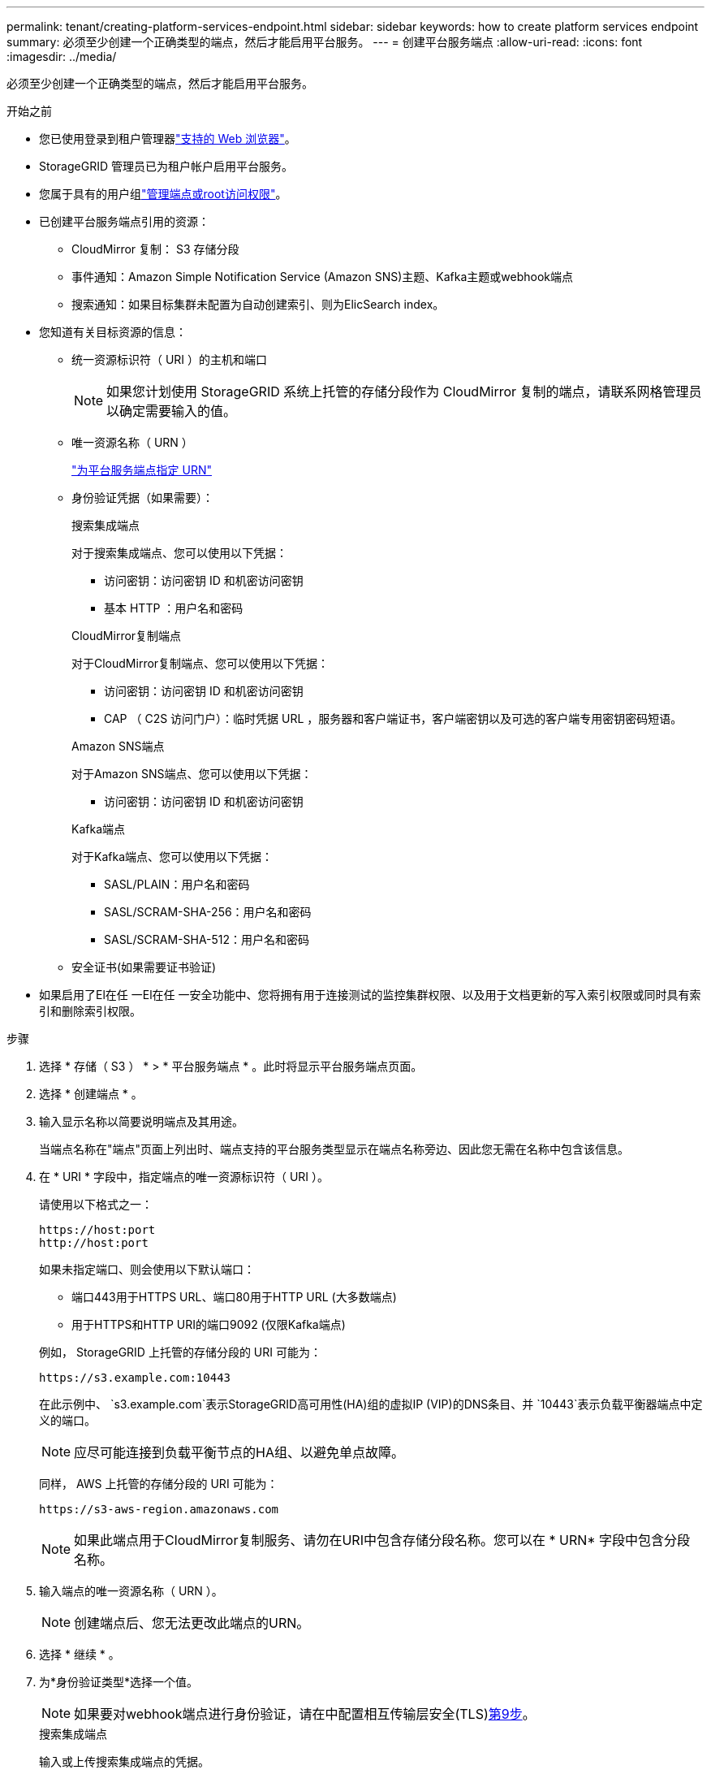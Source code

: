 ---
permalink: tenant/creating-platform-services-endpoint.html 
sidebar: sidebar 
keywords: how to create platform services endpoint 
summary: 必须至少创建一个正确类型的端点，然后才能启用平台服务。 
---
= 创建平台服务端点
:allow-uri-read: 
:icons: font
:imagesdir: ../media/


[role="lead"]
必须至少创建一个正确类型的端点，然后才能启用平台服务。

.开始之前
* 您已使用登录到租户管理器link:../admin/web-browser-requirements.html["支持的 Web 浏览器"]。
* StorageGRID 管理员已为租户帐户启用平台服务。
* 您属于具有的用户组link:tenant-management-permissions.html["管理端点或root访问权限"]。
* 已创建平台服务端点引用的资源：
+
** CloudMirror 复制： S3 存储分段
** 事件通知：Amazon Simple Notification Service (Amazon SNS)主题、Kafka主题或webhook端点
** 搜索通知：如果目标集群未配置为自动创建索引、则为ElicSearch index。


* 您知道有关目标资源的信息：
+
** 统一资源标识符（ URI ）的主机和端口
+

NOTE: 如果您计划使用 StorageGRID 系统上托管的存储分段作为 CloudMirror 复制的端点，请联系网格管理员以确定需要输入的值。

** 唯一资源名称（ URN ）
+
link:specifying-urn-for-platform-services-endpoint.html["为平台服务端点指定 URN"]

** 身份验证凭据（如果需要）：
+
[role="tabbed-block"]
====
.搜索集成端点
--
对于搜索集成端点、您可以使用以下凭据：

*** 访问密钥：访问密钥 ID 和机密访问密钥
*** 基本 HTTP ：用户名和密码


--
.CloudMirror复制端点
--
对于CloudMirror复制端点、您可以使用以下凭据：

*** 访问密钥：访问密钥 ID 和机密访问密钥
*** CAP （ C2S 访问门户）：临时凭据 URL ，服务器和客户端证书，客户端密钥以及可选的客户端专用密钥密码短语。


--
.Amazon SNS端点
--
对于Amazon SNS端点、您可以使用以下凭据：

*** 访问密钥：访问密钥 ID 和机密访问密钥


--
.Kafka端点
--
对于Kafka端点、您可以使用以下凭据：

*** SASL/PLAIN：用户名和密码
*** SASL/SCRAM-SHA-256：用户名和密码
*** SASL/SCRAM-SHA-512：用户名和密码


--
====
** 安全证书(如果需要证书验证)


* 如果启用了El在任 一El在任 一安全功能中、您将拥有用于连接测试的监控集群权限、以及用于文档更新的写入索引权限或同时具有索引和删除索引权限。


.步骤
. 选择 * 存储（ S3 ） * > * 平台服务端点 * 。此时将显示平台服务端点页面。
. 选择 * 创建端点 * 。
. 输入显示名称以简要说明端点及其用途。
+
当端点名称在"端点"页面上列出时、端点支持的平台服务类型显示在端点名称旁边、因此您无需在名称中包含该信息。

. 在 * URI * 字段中，指定端点的唯一资源标识符（ URI ）。
+
--
请使用以下格式之一：

[listing]
----
https://host:port
http://host:port
----
如果未指定端口、则会使用以下默认端口：

** 端口443用于HTTPS URL、端口80用于HTTP URL (大多数端点)
** 用于HTTPS和HTTP URI的端口9092 (仅限Kafka端点)


--
+
例如， StorageGRID 上托管的存储分段的 URI 可能为：

+
[listing]
----
https://s3.example.com:10443
----
+
在此示例中、 `s3.example.com`表示StorageGRID高可用性(HA)组的虚拟IP (VIP)的DNS条目、并 `10443`表示负载平衡器端点中定义的端口。

+

NOTE: 应尽可能连接到负载平衡节点的HA组、以避免单点故障。

+
同样， AWS 上托管的存储分段的 URI 可能为：

+
[listing]
----
https://s3-aws-region.amazonaws.com
----
+

NOTE: 如果此端点用于CloudMirror复制服务、请勿在URI中包含存储分段名称。您可以在 * URN* 字段中包含分段名称。

. 输入端点的唯一资源名称（ URN ）。
+

NOTE: 创建端点后、您无法更改此端点的URN。

. 选择 * 继续 * 。
. 为*身份验证类型*选择一个值。
+

NOTE: 如果要对webhook端点进行身份验证，请在中配置相互传输层安全(TLS)<<verify-certs,第9步>>。

+
[role="tabbed-block"]
====
.搜索集成端点
--
输入或上传搜索集成端点的凭据。

您提供的凭据必须具有目标资源的写入权限。

[cols="1a,2a,2a"]
|===
| Authentication type | 说明 | 凭据 


 a| 
匿名
 a| 
提供对目标的匿名访问。仅适用于已禁用安全性的端点。
 a| 
无身份验证。



 a| 
访问密钥
 a| 
使用 AWS 模式的凭据对与目标的连接进行身份验证。
 a| 
** 访问密钥 ID
** 机密访问密钥




 a| 
基本 HTTP
 a| 
使用用户名和密码对目标连接进行身份验证。
 a| 
** 用户名
** 密码


|===
--
.CloudMirror复制端点
--
输入或上传CloudMirror复制端点的凭据。

您提供的凭据必须具有目标资源的写入权限。

[cols="1a,2a,2a"]
|===
| Authentication type | 说明 | 凭据 


 a| 
匿名
 a| 
提供对目标的匿名访问。仅适用于已禁用安全性的端点。
 a| 
无身份验证。



 a| 
访问密钥
 a| 
使用 AWS 模式的凭据对与目标的连接进行身份验证。
 a| 
** 访问密钥 ID
** 机密访问密钥




 a| 
CAP （ C2S 访问门户）
 a| 
使用证书和密钥对目标连接进行身份验证。
 a| 
** 临时凭据 URL
** 服务器 CA 证书（ PEM 文件上传）
** 客户端证书（ PEM 文件上传）
** 客户端专用密钥（ PEM 文件上传， OpenSSL 加密格式或未加密的专用密钥格式）
** 客户端专用密钥密码短语（可选）


|===
--
.Amazon SNS端点
--
输入或上传Amazon SNS端点的凭据。

您提供的凭据必须具有目标资源的写入权限。

[cols="1a,2a,2a"]
|===
| Authentication type | 说明 | 凭据 


 a| 
匿名
 a| 
提供对目标的匿名访问。仅适用于已禁用安全性的端点。
 a| 
无身份验证。



 a| 
访问密钥
 a| 
使用 AWS 模式的凭据对与目标的连接进行身份验证。
 a| 
** 访问密钥 ID
** 机密访问密钥


|===
--
.Kafka端点
--
输入或上传Kafka端点的凭据。

您提供的凭据必须具有目标资源的写入权限。

[cols="1a,2a,2a"]
|===
| Authentication type | 说明 | 凭据 


 a| 
匿名
 a| 
提供对目标的匿名访问。仅适用于已禁用安全性的端点。
 a| 
无身份验证。



 a| 
SASL/普通
 a| 
使用带有纯文本的用户名和密码对目标连接进行身份验证。
 a| 
** 用户名
** 密码




 a| 
SASL/SCRAM-SHA-256
 a| 
使用用户名和密码并使用质询响应协议和SHA-256哈希对目标连接进行身份验证。
 a| 
** 用户名
** 密码




 a| 
SASL/SCRAM-SHA-512
 a| 
使用用户名和密码并使用质询响应协议和SHA-512哈希对目标连接进行身份验证。
 a| 
** 用户名
** 密码


|===
如果用户名和密码源自从Kafka集群获取的委派令牌，请选择*使用委派进行身份验证*。

--
====
. 选择 * 继续 * 。
. [[verify-certs ]]选择*验证证书*单选按钮，选择如何验证与端点的TLS连接。
+
[role="tabbed-block"]
====
.大多数端点
--
验证Search集成、CloudMirror复制、Amazon SNS或Kafka端点的TLS连接。

[cols="1a,2a"]
|===
| 证书验证的类型 | 说明 


 a| 
TLS
 a| 
验证与端点资源的TLS连接的服务器证书。



 a| 
已禁用
 a| 
已禁用证书验证。此选项不安全。



 a| 
使用自定义 CA 证书
 a| 
自定义CA证书用于在连接到端点时验证服务器的身份。



 a| 
使用操作系统 CA 证书
 a| 
使用操作系统上安装的默认网格 CA 证书来保护连接。

|===
--
.仅限webhook端点
--
验证webhook端点的TLS连接。

[cols="1a,2a"]
|===
| 证书验证的类型 | 说明 


 a| 
TLS
 a| 
验证与端点资源的TLS连接的服务器证书。



 a| 
MTLS
 a| 
验证客户端证书和服务器证书、以便与端点资源建立相互TLS连接。



 a| 
已禁用
 a| 
已禁用证书验证。此选项不安全。



 a| 
使用自定义 CA 证书
 a| 
自定义CA证书用于在连接到端点时验证服务器的身份。

|===
当您选择*MTLS*时，这些选项将可用。

[cols="1a,2a"]
|===
| 证书验证的类型 | 说明 


 a| 
请勿验证服务器证书
 a| 
禁用服务器证书验证、这意味着未验证服务器的身份。此选项不安全。



 a| 
客户端证书
 a| 
客户端证书用于在连接到端点时验证客户端的身份。



 a| 
客户端专用密钥
 a| 
客户端证书的专用密钥。如果加密、则必须使用传统格式PKCS #1 (不支持PKCS #8格式)。



 a| 
客户端专用密钥密码短语
 a| 
用于解密客户端专用密钥的密码短语。如果私钥未加密、请将此字段留空。

|===
--
====
. 选择 * 测试并创建端点 * 。
+
** 如果可以使用指定凭据访问端点，则会显示一条成功消息。系统会从每个站点的一个节点验证与端点的连接。
** 如果端点验证失败，则会显示一条错误消息。如果需要修改端点以更正错误，请选择 * 返回到端点详细信息 * 并更新此信息。然后，选择 * 测试并创建端点 * 。
+

NOTE: 如果未为租户帐户启用平台服务、则端点创建将失败。请与 StorageGRID 管理员联系。





配置端点后，您可以使用其 URN 配置平台服务。

.相关信息
* link:specifying-urn-for-platform-services-endpoint.html["为平台服务端点指定 URN"]
* link:configuring-cloudmirror-replication.html["配置 CloudMirror 复制"]
* link:configuring-event-notifications.html["配置事件通知"]
* link:configuring-search-integration-service.html["配置搜索集成服务"]

